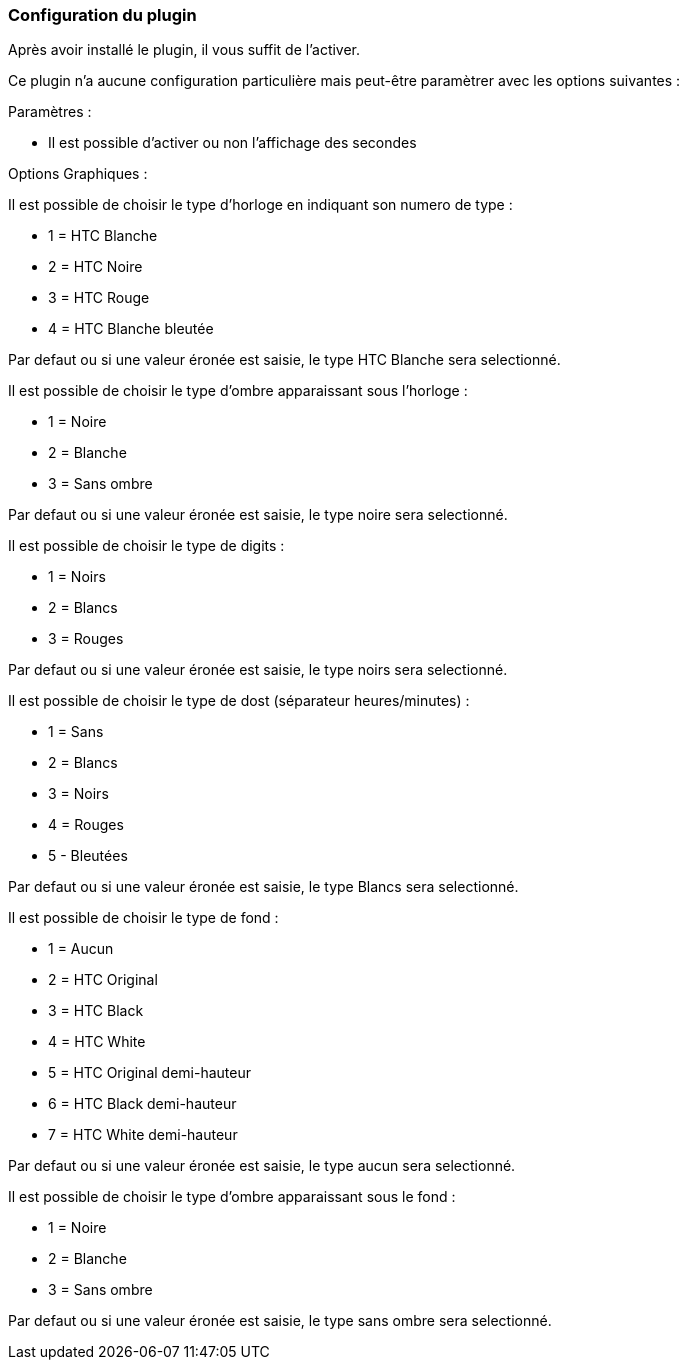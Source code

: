 === Configuration du plugin

Après avoir installé le plugin, il vous suffit de l'activer.

Ce plugin n'a aucune configuration particulière mais peut-être paramètrer avec les options suivantes :

Paramètres :

- Il est possible d'activer ou non l'affichage des secondes

Options Graphiques :

Il est possible de choisir le type d'horloge en indiquant son numero de type :

- 1 = HTC Blanche
- 2 = HTC Noire
- 3 = HTC Rouge
- 4 = HTC Blanche bleutée

Par defaut ou si une valeur éronée est saisie, le type HTC Blanche sera selectionné.

Il est possible de choisir le type d'ombre apparaissant sous l'horloge :

- 1 = Noire
- 2 = Blanche
- 3 = Sans ombre

Par defaut ou si une valeur éronée est saisie, le type noire sera selectionné.

Il est possible de choisir le type de digits :

- 1 = Noirs
- 2 = Blancs
- 3 = Rouges

Par defaut ou si une valeur éronée est saisie, le type noirs sera selectionné.

Il est possible de choisir le type de dost (séparateur heures/minutes) :

- 1 = Sans
- 2 = Blancs
- 3 = Noirs
- 4 = Rouges
- 5 - Bleutées

Par defaut ou si une valeur éronée est saisie, le type Blancs sera selectionné.

Il est possible de choisir le type de fond :

- 1 = Aucun
- 2 = HTC Original
- 3 = HTC Black
- 4 = HTC White
- 5 = HTC Original demi-hauteur
- 6 = HTC Black demi-hauteur
- 7 = HTC White demi-hauteur

Par defaut ou si une valeur éronée est saisie, le type aucun sera selectionné.

Il est possible de choisir le type d'ombre apparaissant sous le fond :

- 1 = Noire
- 2 = Blanche
- 3 = Sans ombre

Par defaut ou si une valeur éronée est saisie, le type sans ombre sera selectionné.


